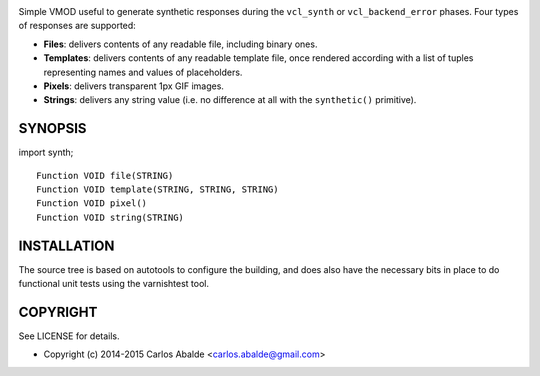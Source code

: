 
.. image:: https://travis-ci.org/carlosabalde/libvmod-synth.svg?branch=4.1
   :alt: Travis CI badge
   :target: https://travis-ci.org/carlosabalde/libvmod-synth/

Simple VMOD useful to generate synthetic responses during the ``vcl_synth`` or ``vcl_backend_error`` phases. Four types of responses are supported:

* **Files**: delivers contents of any readable file, including binary ones.
* **Templates**: delivers contents of any readable template file, once rendered according with a list of tuples representing names and values of placeholders.
* **Pixels**: delivers transparent 1px GIF images.
* **Strings**: delivers any string value (i.e. no difference at all with the ``synthetic()`` primitive).

SYNOPSIS
========

import synth;

::

    Function VOID file(STRING)
    Function VOID template(STRING, STRING, STRING)
    Function VOID pixel()
    Function VOID string(STRING)

INSTALLATION
============

The source tree is based on autotools to configure the building, and does also have the necessary bits in place to do functional unit tests using the varnishtest tool.

COPYRIGHT
=========

See LICENSE for details.

* Copyright (c) 2014-2015 Carlos Abalde <carlos.abalde@gmail.com>
